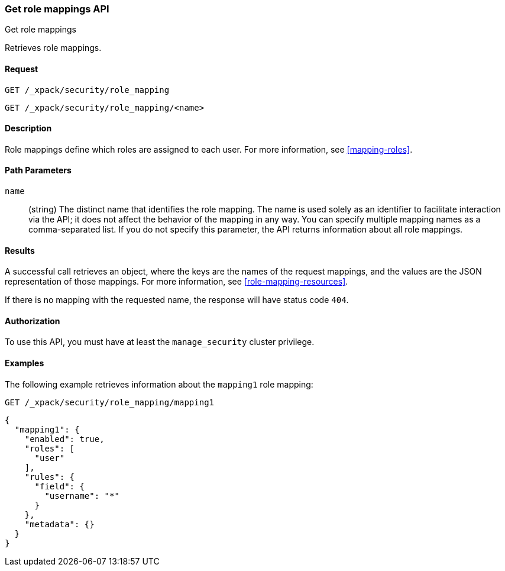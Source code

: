 [role="xpack"]
[[security-api-get-role-mapping]]
=== Get role mappings API
++++
<titleabbrev>Get role mappings</titleabbrev>
++++

Retrieves role mappings.

==== Request

`GET /_xpack/security/role_mapping` +

`GET /_xpack/security/role_mapping/<name>` 

==== Description

Role mappings define which roles are assigned to each user. For more information, 
see <<mapping-roles>>. 

==== Path Parameters

`name`::
 (string) The distinct name that identifies the role mapping. The name is
  used solely as an identifier to facilitate interaction via the API; it does
  not affect the behavior of the mapping in any way. You can specify multiple 
  mapping names as a comma-separated list. If you do not specify this
  parameter, the API returns information about all role mappings. 

//==== Request Body

==== Results

A successful call retrieves an object, where the keys are the
names of the request mappings, and the values are the JSON representation of 
those mappings. For more information, see 
<<role-mapping-resources>>.

If there is no mapping with the requested name, the
response will have status code `404`.


==== Authorization

To use this API, you must have at least the `manage_security` cluster privilege.


==== Examples

The following example retrieves information about the `mapping1` role mapping:

[source,js]
--------------------------------------------------
GET /_xpack/security/role_mapping/mapping1
--------------------------------------------------
// CONSOLE
// TEST[setup:role_mapping]


[source,js]
--------------------------------------------------
{
  "mapping1": {
    "enabled": true,
    "roles": [
      "user"
    ],
    "rules": {
      "field": {
        "username": "*"
      }
    },
    "metadata": {}
  }
}
--------------------------------------------------
// TESTRESPONSE
